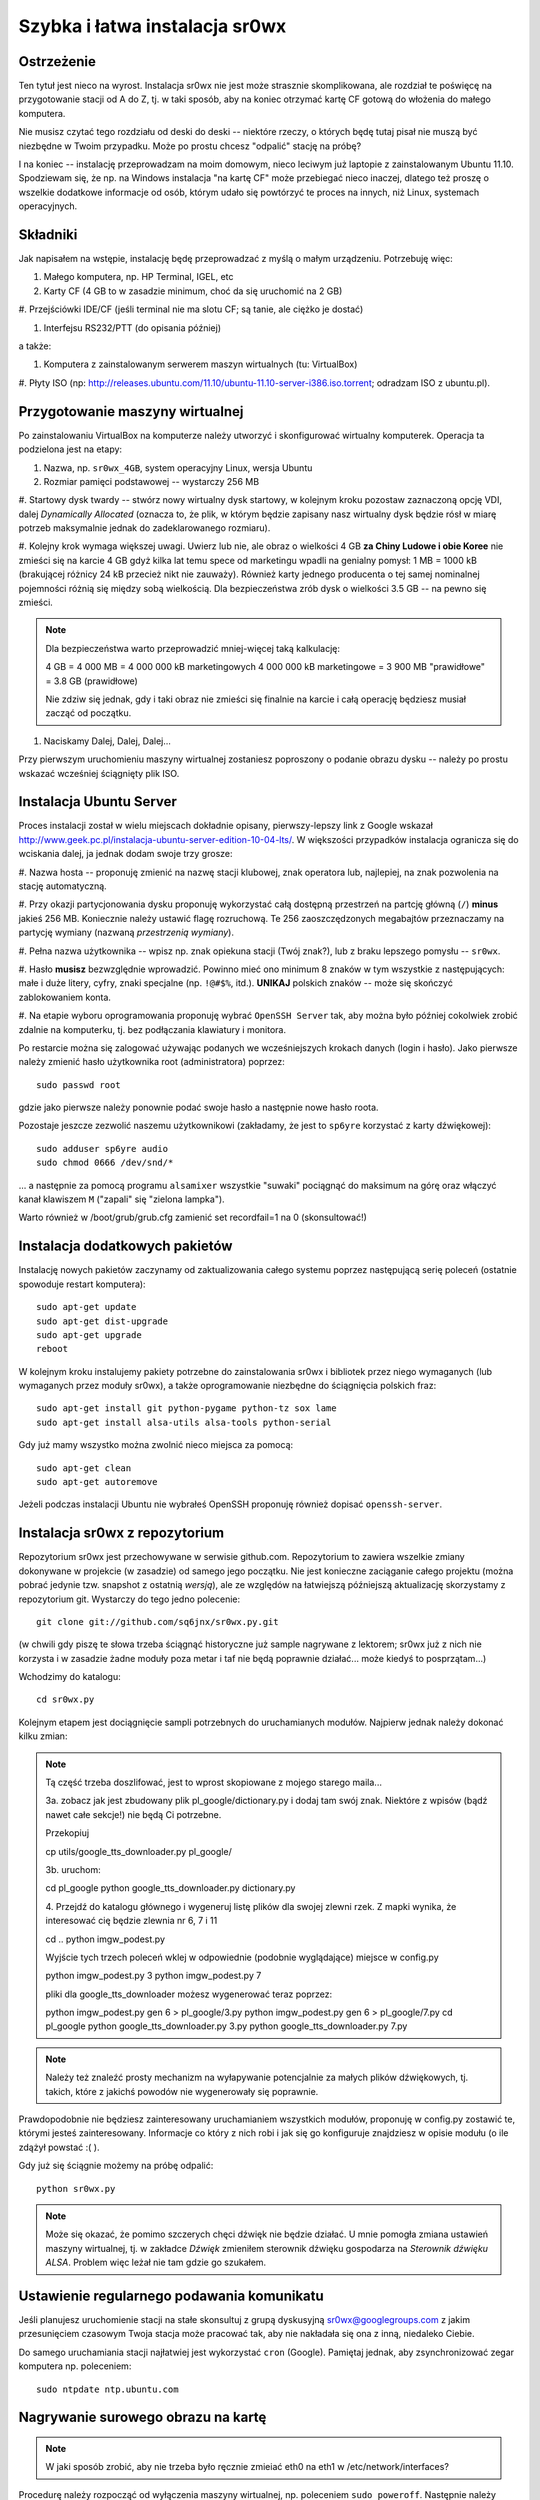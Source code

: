 Szybka i łatwa instalacja sr0wx
===============================

Ostrzeżenie
-----------

Ten tytuł jest nieco na wyrost. Instalacja sr0wx nie jest może strasznie
skomplikowana, ale rozdział te poświęcę na przygotowanie stacji od A do Z, tj. w
taki sposób, aby na koniec otrzymać kartę CF gotową do włożenia do małego
komputera.

Nie musisz czytać tego rozdziału od deski do deski -- niektóre rzeczy, o których
będę tutaj pisał nie muszą być niezbędne w Twoim przypadku. Może po prostu chcesz
"odpalić" stację na próbę?

I na koniec -- instalację przeprowadzam na moim domowym, nieco leciwym już
laptopie z zainstalowanym Ubuntu 11.10. Spodziewam się, że np. na Windows
instalacja "na kartę CF" może przebiegać nieco inaczej, dlatego też proszę o
wszelkie dodatkowe informacje od osób, którym udało się powtórzyć te proces na
innych, niż Linux, systemach operacyjnych.

Składniki
---------

Jak napisałem na wstępie, instalację będę przeprowadzać z myślą o małym
urządzeniu. Potrzebuję więc:

#. Małego komputera, np. HP Terminal, IGEL, etc

#. Karty CF (4 GB to w zasadzie minimum, choć da się uruchomić na 2 GB)

#. Przejściówki IDE/CF (jeśli terminal nie ma slotu CF; są tanie, ale ciężko je
dostać)

#. Interfejsu RS232/PTT (do opisania później)

a także:

#. Komputera z zainstalowanym serwerem maszyn wirtualnych (tu: VirtualBox)

#. Płyty ISO (np:
http://releases.ubuntu.com/11.10/ubuntu-11.10-server-i386.iso.torrent; odradzam
ISO z ubuntu.pl). 

Przygotowanie maszyny wirtualnej
--------------------------------

Po zainstalowaniu VirtualBox na komputerze należy utworzyć i skonfigurować
wirtualny komputerek. Operacja ta podzielona jest na etapy:

#. Nazwa, np. ``sr0wx_4GB``, system operacyjny Linux, wersja Ubuntu

#. Rozmiar pamięci podstawowej -- wystarczy 256 MB

#. Startowy dysk twardy -- stwórz nowy wirtualny dysk startowy, w kolejnym kroku
pozostaw zaznaczoną opcję VDI, dalej *Dynamically Allocated* (oznacza to, że
plik, w którym będzie zapisany nasz wirtualny dysk będzie rósł w miarę potrzeb
maksymalnie jednak do zadeklarowanego rozmiaru).

#. Kolejny krok wymaga większej uwagi. Uwierz lub nie, ale obraz o wielkości 4
GB **za Chiny Ludowe i obie Koree** nie zmieści się na karcie 4 GB gdyż kilka
lat temu spece od marketingu wpadli na genialny pomysł: 1 MB = 1000 kB
(brakującej różnicy 24 kB przecież nikt nie zauważy). Również
karty jednego producenta o tej samej nominalnej pojemności różnią się między
sobą wielkością. Dla bezpieczeństwa zrób dysk o wielkości 3.5 GB -- na pewno się
zmieści.

.. NOTE:: Dla bezpieczeństwa warto przeprowadzić mniej-więcej taką
    kalkulację:

    4 GB = 4 000 MB = 4 000 000 kB marketingowych
    4 000 000 kB marketingowe = 3 900 MB "prawidłowe" = 3.8 GB (prawidłowe)

    Nie zdziw się jednak, gdy i taki obraz nie zmieści się finalnie na karcie 
    i całą operację będziesz musiał zacząć od początku. 

#. Naciskamy Dalej, Dalej, Dalej...

Przy pierwszym uruchomieniu maszyny wirtualnej zostaniesz poproszony o podanie
obrazu dysku -- należy po prostu wskazać wcześniej ściągnięty plik ISO.

Instalacja Ubuntu Server
-----------------------

Proces instalacji został w wielu miejscach dokładnie opisany, pierwszy-lepszy
link z Google wskazał
http://www.geek.pc.pl/instalacja-ubuntu-server-edition-10-04-lts/. W większości
przypadków instalacja ogranicza się do wciskania dalej, ja jednak dodam swoje
trzy grosze:

#. Nazwa hosta -- proponuję zmienić na nazwę stacji klubowej, znak operatora
lub, najlepiej, na znak pozwolenia na stację automatyczną.

#. Przy okazji partycjonowania dysku proponuję wykorzystać całą dostępną
przestrzeń na partcję główną (``/``) **minus** jakieś 256 MB. Koniecznie należy
ustawić flagę rozruchową. Te 256 zaoszczędzonych megabajtów przeznaczamy na
partycję wymiany (nazwaną *przestrzenią wymiany*).

#. Pełna nazwa użytkownika -- wpisz np. znak opiekuna stacji (Twój znak?), 
lub z braku lepszego pomysłu -- ``sr0wx``.

#. Hasło **musisz** bezwzględnie wprowadzić. Powinno mieć ono minimum 8 znaków w
tym wszystkie z następujących: małe i duże litery, cyfry, znaki specjalne (np.
``!@#$%``, itd.). **UNIKAJ** polskich znaków -- może się skończyć zablokowaniem
konta.

#. Na etapie wyboru oprogramowania proponuję wybrać ``OpenSSH Server`` tak, aby
można było później cokolwiek zrobić zdalnie na komputerku, tj. bez podłączania
klawiatury i monitora.

Po restarcie można się zalogować używając podanych we wcześniejszych krokach
danych (login i hasło). Jako pierwsze należy zmienić hasło użytkownika root
(administratora) poprzez: ::

    sudo passwd root

gdzie jako pierwsze należy ponownie podać swoje hasło a następnie nowe hasło
roota.

Pozostaje jeszcze zezwolić naszemu użytkownikowi (zakładamy, że jest to
``sp6yre`` korzystać z karty dźwiękowej): :: 

    sudo adduser sp6yre audio
    sudo chmod 0666 /dev/snd/*

... a następnie za pomocą programu ``alsamixer`` wszystkie "suwaki" pociągnąć do
maksimum na górę oraz włączyć kanał klawiszem ``M`` ("zapali" się "zielona
lampka").

Warto również w /boot/grub/grub.cfg zamienić set recordfail=1 na 0
(skonsultować!)


Instalacja dodatkowych pakietów
-------------------------------

Instalację nowych pakietów zaczynamy od zaktualizowania całego systemu poprzez
następującą serię poleceń (ostatnie spowoduje restart komputera): ::

    sudo apt-get update
    sudo apt-get dist-upgrade
    sudo apt-get upgrade
    reboot

W kolejnym kroku instalujemy pakiety potrzebne do zainstalowania sr0wx i
bibliotek przez niego wymaganych (lub wymaganych przez moduły sr0wx), a także 
oprogramowanie niezbędne do ściągnięcia polskich fraz: ::
    
    sudo apt-get install git python-pygame python-tz sox lame 
    sudo apt-get install alsa-utils alsa-tools python-serial

Gdy już mamy wszystko można zwolnić nieco miejsca za pomocą: ::

    sudo apt-get clean
    sudo apt-get autoremove

Jeżeli podczas instalacji Ubuntu nie wybrałeś OpenSSH proponuję również dopisać
``openssh-server``.

Instalacja sr0wx z repozytorium
-------------------------------

Repozytorium sr0wx jest przechowywane w serwisie github.com. Repozytorium to
zawiera wszelkie zmiany dokonywane w projekcie (w zasadzie) od samego jego
początku. Nie jest konieczne zaciąganie całego projektu (można pobrać jedynie
tzw. snapshot z ostatnią *wersją*), ale ze względów na łatwiejszą późniejszą
aktualizację skorzystamy z repozytorium git. Wystarczy do tego jedno 
polecenie: ::
    
    git clone git://github.com/sq6jnx/sr0wx.py.git

(w chwili gdy piszę te słowa trzeba ściągnąć historyczne już sample
nagrywane z lektorem; sr0wx już z nich nie korzysta i w zasadzie żadne moduły
poza metar i taf nie będą poprawnie działać... może kiedyś to posprzątam...)

Wchodzimy do katalogu: ::

    cd sr0wx.py


Kolejnym etapem jest dociągnięcie sampli potrzebnych do uruchamianych modułów.
Najpierw jednak należy dokonać kilku zmian:

.. note ::

    Tą część trzeba doszlifować, jest to wprost skopiowane z mojego starego
    maila... 

    3a. zobacz jak jest zbudowany plik pl_google/dictionary.py i dodaj tam
    swój znak. Niektóre z wpisów (bądź nawet całe sekcje!) nie będą Ci 
    potrzebne.

    Przekopiuj

    cp utils/google_tts_downloader.py  pl_google/

    3b. uruchom:

    cd pl_google
    python google_tts_downloader.py dictionary.py

    4. Przejdź do katalogu głównego i wygeneruj listę plików dla swojej zlewni
    rzek. Z mapki wynika, że interesować cię będzie zlewnia nr 6, 7 i 11

    cd ..
    python imgw_podest.py

    Wyjście tych trzech poleceń wklej w odpowiednie (podobnie wyglądające)
    miejsce w config.py

    python imgw_podest.py 3
    python imgw_podest.py 7

    pliki dla google_tts_downloader możesz wygenerować teraz poprzez:

    python imgw_podest.py gen 6 > pl_google/3.py
    python imgw_podest.py gen 6 > pl_google/7.py
    cd pl_google
    python google_tts_downloader.py 3.py
    python google_tts_downloader.py 7.py

.. note ::

    Należy też znaleźć prosty mechanizm na wyłapywanie potencjalnie za małych
    plików dźwiękowych, tj. takich, które z jakichś powodów nie wygenerowały 
    się poprawnie.

Prawdopodobnie nie będziesz zainteresowany uruchamianiem wszystkich modułów,
proponuję w config.py zostawić te, którymi jesteś zainteresowany. Informacje co
który z nich robi i jak się go konfiguruje znajdziesz w opisie modułu (o ile
zdążył powstać :( ).

Gdy już się ściągnie możemy na próbę odpalić: ::

    python sr0wx.py

.. note :: Może się okazać, że pomimo szczerych chęci dźwięk nie będzie działać.
    U mnie pomogła zmiana ustawień maszyny wirtualnej, tj. w zakładce *Dźwięk*
    zmieniłem sterownik dźwięku gospodarza na *Sterownik dźwięku ALSA*. Problem
    więc leżał nie tam gdzie go szukałem.

Ustawienie regularnego podawania komunikatu
-------------------------------------------

Jeśli planujesz uruchomienie stacji na stałe skonsultuj z grupą dyskusyjną
sr0wx@googlegroups.com z jakim przesunięciem czasowym Twoja stacja może pracować
tak, aby nie nakładała się ona z inną, niedaleko Ciebie.

Do samego uruchamiania stacji najłatwiej jest wykorzystać ``cron`` (Google). 
Pamiętaj jednak, aby zsynchronizować zegar komputera np. poleceniem: ::

    sudo ntpdate ntp.ubuntu.com

Nagrywanie surowego obrazu na kartę
-----------------------------------

.. note :: W jaki sposób zrobić, aby nie trzeba było ręcznie zmieiać eth0 na 
    eth1 w /etc/network/interfaces?

Procedurę należy rozpocząć od wyłączenia maszyny wirtualnej, np. poleceniem
``sudo poweroff``. Następnie należy wyeksportować dysk podanym poleceniem
(UWAGA! wyeksportowany plik będzie miał miał objętość wirtualnego dysku; może
być znacznie większy od pliku ``.vdi``!): ::
    
    cd ~/VirtualBox\ VMs/sr0wx_4GB/
    VBoxManage internalcommands converttoraw sr0wx_4GB.vdi sr0wx_4GB.raw

Następnie poleceniem: ::

    sudo dd if=sr0wx_4GB.raw of=/dev/sdb

... przy założeniu, że pod ``/dev/sdb`` system zamontował świeżo podpiętą kartę
CF. Jeśli pod ``/dev/sdb`` znajduje się coś innego najprawdopodobniej zniknie.

Dostęp zdalny do komputera
--------------------------

Zdalny dostęp do komputera będzie Ci niezbędny w przypadku, gdy będziesz chciał
np. zaktualizować oprogramowanie czy zmienić coś w konfiguracji lub też gdy z
niewiadomych powodów stacja przestanie funkcjonować prawidłowo. W tym celu
właśnie instalowaliśmy OpenSSH (pakiet ``openssh-server``).

Dostęp do komputera możliwy jest teraz poprzez wpisanie polecenia ``ssh
<login>@<IP komputera>``. Dostęp jest oczywiście również możliwy z komputera
pracującego pod kontrolą systemu z rodziny Windows, w tym celu polecam program
putty (http://www.chiark.greenend.org.uk/~sgtatham/putty/download.html).

Oczywiście, jest również możliwy zdalny dostęp do komputera spoza sieci
lokalnej, informacje o tym jak przekierować porty znajdziesz w instrukcji 
obsługi swojego rutera. Warto jednak pamiętać o następujących faktach:

.. warning :: SSH działa domyślnie na porcie 22 i w zakresie sieci lokalnej nie 
    ma potrzeby tego zmieniać. Nie polecam jednak wystawiania na zewnątrz tego 
    portu, dużo bezpieczniej będzie przekierować jakiś losowo wybrany wysoki 
    numer portu z zewnątrz (np. powyżej 20 000) na lokalny port 22

    Warto również ograniczyć dostęp do usługi SSH do wyznaczonych zewnętrznych
    adresów IP. Dobrym pomysłem jest też posługiwanie się kluczami, temat ten
    znacznie wykracza jednak poza tą instrukcję, proponuje samodzielne
    poszukiwanie rozwiązań pod hasłami kluczowymi ``openssh rsa``.

Notatki różne
-------------

Głośność można wyregulować za pomocą polecenia ``alsamixer``.

.. vim: set spelllang=pl spell ft=rst textwidth=80 smartindent tabstop=4:
.. vim: set shiftwidth=4:
